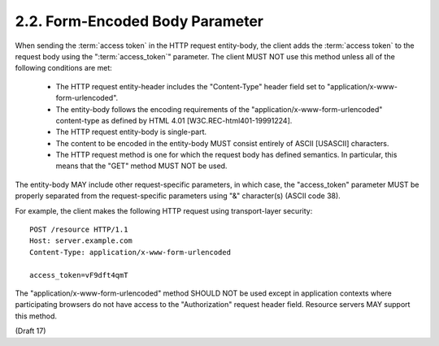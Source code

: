 2.2.  Form-Encoded Body Parameter
------------------------------------------------------------------------

When sending the :term:`access token` in the HTTP request entity-body, 
the client adds the :term:`access token` to the request body 
using the ":term:`access_token`" parameter.  
The client MUST NOT use this method unless all of the following conditions are met:

   -  The HTTP request entity-header includes the "Content-Type" header
      field set to "application/x-www-form-urlencoded".

   -  The entity-body follows the encoding requirements of the
      "application/x-www-form-urlencoded" content-type as defined by
      HTML 4.01 [W3C.REC-html401-19991224].

   -  The HTTP request entity-body is single-part.

   -  The content to be encoded in the entity-body MUST consist entirely
      of ASCII [USASCII] characters.

   -  The HTTP request method is one for which the request body has
      defined semantics.  In particular, this means that the "GET"
      method MUST NOT be used.

The entity-body MAY include other request-specific parameters, in
which case, the "access_token" parameter MUST be properly separated
from the request-specific parameters using "&" character(s) (ASCII code 38).

For example, the client makes the following HTTP request using
transport-layer security:

::

   POST /resource HTTP/1.1
   Host: server.example.com
   Content-Type: application/x-www-form-urlencoded

   access_token=vF9dft4qmT

The "application/x-www-form-urlencoded" method SHOULD NOT be used
except in application contexts where participating browsers do not
have access to the "Authorization" request header field.  Resource
servers MAY support this method.

(Draft 17)
